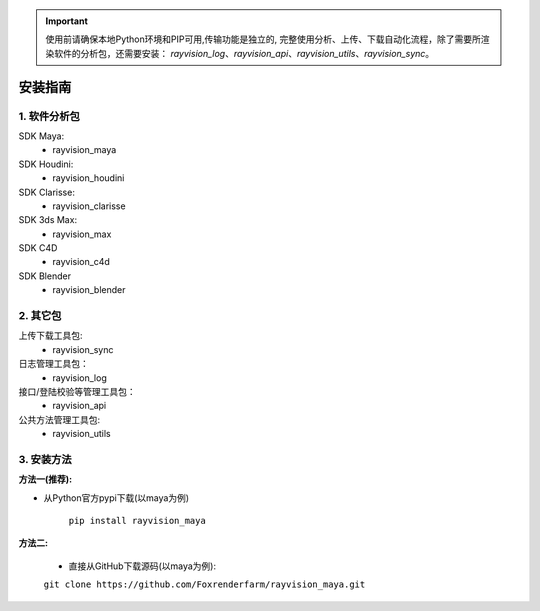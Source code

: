 .. important::
   使用前请确保本地Python环境和PIP可用,传输功能是独立的,
   完整使用分析、上传、下载自动化流程，除了需要所渲染软件的分析包，还需要安装：
   `rayvision_log`、`rayvision_api`、`rayvision_utils`、`rayvision_sync`。

安装指南
=========

1. 软件分析包
--------------

SDK Maya:
    - rayvision_maya

SDK Houdini:
    - rayvision_houdini

SDK Clarisse:
    - rayvision_clarisse

SDK 3ds Max:
    - rayvision_max

SDK C4D
    - rayvision_c4d

SDK Blender
    - rayvision_blender

2. 其它包
----------
上传下载工具包:
    - rayvision_sync

日志管理工具包：
    - rayvision_log

接口/登陆校验等管理工具包：
    - rayvision_api

公共方法管理工具包:
    - rayvision_utils



3. 安装方法
-----------------

**方法一(推荐):**


- 从Python官方pypi下载(以maya为例)

   ``pip install rayvision_maya``


**方法二:**

   - 直接从GitHub下载源码(以maya为例):

   ``git clone https://github.com/Foxrenderfarm/rayvision_maya.git``

